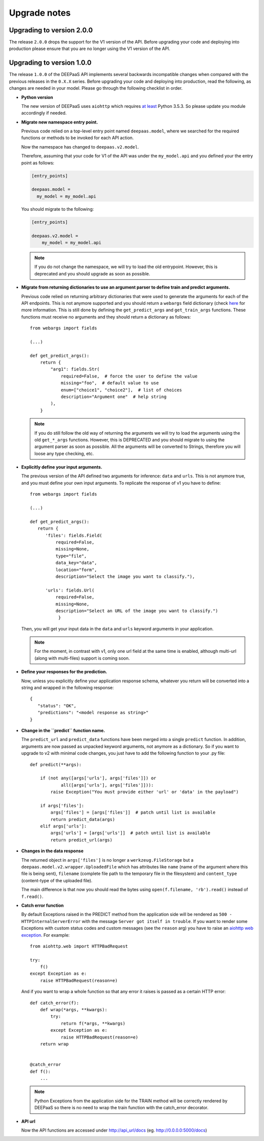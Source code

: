.. _upgrade-notes:

Upgrade notes
=============

Upgrading to version 2.0.0
--------------------------

The release ``2.0.0`` drops the support for the V1 version of the API. Before
upgrading your code and deploying into production please ensure that you are no
longer using the V1 version of the API.

Upgrading to version 1.0.0
--------------------------

The release ``1.0.0`` of the DEEPaaS API implements several backwards
incompatible changes when compared with the previous releases in the ``0.X.X``
series. Before upgrading your code and deploying into production, read the
following, as changes are needed in your model. Please go through the following
checklist in order.


* **Python version**

  The new version of DEEPaaS uses ``aiohttp`` which requires `at least
  <https://aiohttp.readthedocs.io/en/stable/faq.html#why-is-python-3-5-3-the-lowest-supported-version>`_
  Python 3.5.3. So please update you module accordingly if needed.

* **Migrate new namespace entry point.**

  Previous code relied on a top-level entry point named ``deepaas.model``,
  where we searched for the required functions or methods to be invoked for
  each API action.

  Now the namespace has changed to ``deepaas.v2.model``.

  Therefore, assuming that your code for V1 of the API was under the
  ``my_model.api`` and you defined your the entry point as follows:

  .. code-block:: ini

    [entry_points]

    deepaas.model =
      my_model = my_model.api

  You should migrate to the following:

  .. code-block:: ini

      [entry_points]

      deepaas.v2.model =
          my_model = my_model.api

  .. note::
    If you do not change the namespace, we will try to load the old
    entrypoint. However, this is deprecated and you should upgrade as soon as
    possible.

* **Migrate from returning dictionaries to use an argument parser to define
  train and predict arguments.**

  Previous code relied on returning arbitrary dictionaries that were used to
  generate the arguments for each of the API endpoints. This is not anymore
  supported and you should return a ``webargs`` field dictionary (check
  `here <https://webargs.readthedocs.io/en/latest/quickstart.html>`_
  for more information. This is still done by defining the ``get_predict_args``
  and ``get_train_args`` functions.  These functions must receive no arguments
  and they should return a dictionary as follows::

        from webargs import fields

        (...)

        def get_predict_args():
            return {
                "arg1": fields.Str(
                    required=False,  # force the user to define the value
                    missing="foo",  # default value to use
                    enum=["choice1", "choice2"],  # list of choices
                    description="Argument one"  # help string
                ),
            }

  .. note::
      If you do still follow the old way of returning the arguments we will try
      to load the arguments using the old ``get_*_args`` functions. However,
      this is DEPRECATED and you should migrate to using the argument parser as
      soon as possible. All the arguments will be converted to Strings,
      therefore you will loose any type checking, etc.

* **Explicitly define your input arguments.**

  The previous version of the API
  defined two arguments for inference: ``data`` and ``urls``. This is not
  anymore true, and you must define your own input arguments.
  To replicate the response of v1 you have to define::

      from webargs import fields

      (...)

      def get_predict_args():
         return {
            'files': fields.Field(
                required=False,
                missing=None,
                type="file",
                data_key="data",
                location="form",
                description="Select the image you want to classify."),

            'urls': fields.Url(
                required=False,
                missing=None,
                description="Select an URL of the image you want to classify.")
                 }

  Then, you will get your input data in the ``data`` and ``urls`` keyword arguments in your
  application.

  .. note::
      For the moment, in contrast with v1, only one url field at the same time is enabled,
      although multi-url (along with multi-files) support is coming soon.

* **Define your responses for the prediction.**

  Now, unless you explicitly define your application response schema,
  whatever you return will be converted into a string and wrapped in the following response::

      {
         "status": "OK",
         "predictions": "<model response as string>"
      }

* **Change in the ``predict`` function name.**

  The ``predict_url`` and ``predict_data`` functions have been merged into a single ``predict``
  function. In addition, arguments are now passed as unpacked keyword arguments, not anymore as a
  dictionary. So if you want to upgrade to v2 with minimal code changes, you just have to add
  the following function to your .py file::

    def predict(**args):

        if (not any([args['urls'], args['files']]) or
                all([args['urls'], args['files']])):
            raise Exception("You must provide either 'url' or 'data' in the payload")

        if args['files']:
            args['files'] = [args['files']]  # patch until list is available
            return predict_data(args)
        elif args['urls']:
            args['urls'] = [args['urls']]  # patch until list is available
            return predict_url(args)

* **Changes in the data response**

  The returned object in ``args['files']`` is no longer a ``werkzeug.FileStorage`` but a
  ``deepaas.model.v2.wrapper.UploadedFile`` which has attributes like ``name`` (name of the
  argument where this file is being sent), ``filename`` (complete file path to the temporary
  file in the filesystem) and ``content_type`` (content-type of the uploaded file).

  The main difference is that now you should read the bytes using ``open(f.filename, 'rb').read()``
  instead of ``f.read()``.

* **Catch error function**

  By default Exceptions raised in the PREDICT method from the application side will be rendered as
  ``500 - HTTPInternalServerError`` with the message ``Server got itself in trouble``. If you want to
  render some Exceptions with custom status   codes and custom messages (see the ``reason`` arg) you have
  to raise an `aiohttp web exception <https://docs.aiohttp.org/en/latest/web_exceptions.html>`_. For example::

    from aiohttp.web import HTTPBadRequest

    try:
        f()
    except Exception as e:
        raise HTTPBadRequest(reason=e)

  And if you want to wrap a whole function so that any error it raises is passed as a certain HTTP error::

    def catch_error(f):
        def wrap(*args, **kwargs):
            try:
                return f(*args, **kwargs)
            except Exception as e:
                raise HTTPBadRequest(reason=e)
        return wrap


    @catch_error
    def f():
        ...

  .. note::
    Python Exceptions from the application side for the TRAIN method will be correctly rendered
    by DEEPaaS so there is no need to wrap the train function with the catch_error decorator.

* **API url**

  Now the API functions are accessed under http://api_url/docs (eg. http://0.0.0.0:5000/docs)
